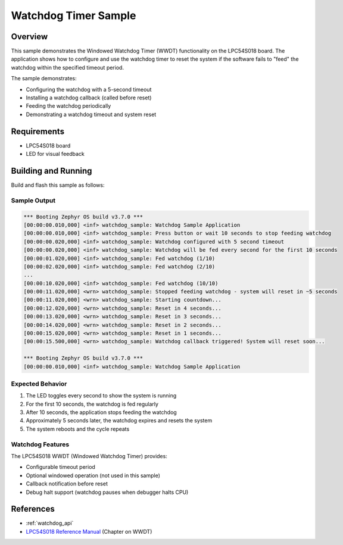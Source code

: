 .. _watchdog_sample:

Watchdog Timer Sample
#####################

Overview
********

This sample demonstrates the Windowed Watchdog Timer (WWDT) functionality on the
LPC54S018 board. The application shows how to configure and use the watchdog timer
to reset the system if the software fails to "feed" the watchdog within the
specified timeout period.

The sample demonstrates:

- Configuring the watchdog with a 5-second timeout
- Installing a watchdog callback (called before reset)
- Feeding the watchdog periodically
- Demonstrating a watchdog timeout and system reset

Requirements
************

- LPC54S018 board
- LED for visual feedback

Building and Running
********************

Build and flash this sample as follows:

.. zephyr-app-commands::
   :zephyr-app: samples/drivers/watchdog
   :board: lpcxpresso54s018
   :goals: build flash
   :compact:

Sample Output
=============

.. code-block:: console

   *** Booting Zephyr OS build v3.7.0 ***
   [00:00:00.010,000] <inf> watchdog_sample: Watchdog Sample Application
   [00:00:00.010,000] <inf> watchdog_sample: Press button or wait 10 seconds to stop feeding watchdog
   [00:00:00.020,000] <inf> watchdog_sample: Watchdog configured with 5 second timeout
   [00:00:00.020,000] <inf> watchdog_sample: Watchdog will be fed every second for the first 10 seconds
   [00:00:01.020,000] <inf> watchdog_sample: Fed watchdog (1/10)
   [00:00:02.020,000] <inf> watchdog_sample: Fed watchdog (2/10)
   ...
   [00:00:10.020,000] <inf> watchdog_sample: Fed watchdog (10/10)
   [00:00:11.020,000] <wrn> watchdog_sample: Stopped feeding watchdog - system will reset in ~5 seconds
   [00:00:11.020,000] <wrn> watchdog_sample: Starting countdown...
   [00:00:12.020,000] <wrn> watchdog_sample: Reset in 4 seconds...
   [00:00:13.020,000] <wrn> watchdog_sample: Reset in 3 seconds...
   [00:00:14.020,000] <wrn> watchdog_sample: Reset in 2 seconds...
   [00:00:15.020,000] <wrn> watchdog_sample: Reset in 1 seconds...
   [00:00:15.500,000] <wrn> watchdog_sample: Watchdog callback triggered! System will reset soon...

   *** Booting Zephyr OS build v3.7.0 ***
   [00:00:00.010,000] <inf> watchdog_sample: Watchdog Sample Application

Expected Behavior
=================

1. The LED toggles every second to show the system is running
2. For the first 10 seconds, the watchdog is fed regularly
3. After 10 seconds, the application stops feeding the watchdog
4. Approximately 5 seconds later, the watchdog expires and resets the system
5. The system reboots and the cycle repeats

Watchdog Features
=================

The LPC54S018 WWDT (Windowed Watchdog Timer) provides:

- Configurable timeout period
- Optional windowed operation (not used in this sample)
- Callback notification before reset
- Debug halt support (watchdog pauses when debugger halts CPU)

References
**********

- :ref:`watchdog_api`
- `LPC54S018 Reference Manual`_ (Chapter on WWDT)

.. _LPC54S018 Reference Manual:
   https://www.nxp.com/docs/en/reference-manual/LPC54S01XJ2J4RM.pdf